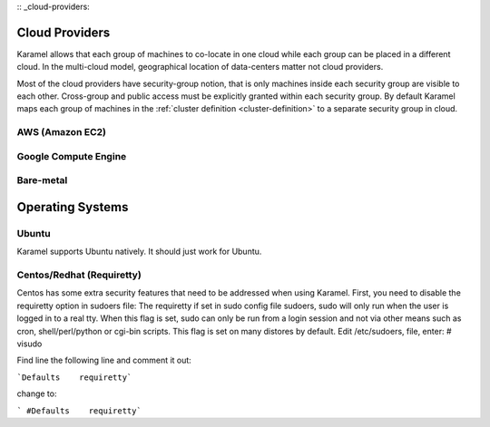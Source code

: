 :: _cloud-providers:

Cloud Providers
===============
Karamel allows that each group of machines to co-locate in one cloud while each group can be placed in a different cloud. In the multi-cloud model, geographical location of data-centers matter not cloud providers.

Most of the cloud providers have security-group notion, that is only machines inside each security group are visible to each other. Cross-group and public access must be explicitly granted within each security group. By default Karamel maps each group of machines in the :ref:`cluster definition <cluster-definition>` to a separate security group in cloud. 

AWS (Amazon EC2)
----------------

Google Compute Engine
---------------------

Bare-metal
----------


Operating Systems
======================

Ubuntu
--------------
Karamel supports Ubuntu natively. It should just work for Ubuntu.

Centos/Redhat  (Requiretty)
------------------------------

Centos has some extra security features that need to be addressed when using Karamel.
First, you need to disable the requiretty option in sudoers file:
The requiretty if set in sudo config file sudoers, sudo will only run when the user is logged in to a real tty. When this flag is set, sudo can only be run from a login session and not via other means such as cron, shell/perl/python or cgi-bin scripts. This flag is set on many distores by default. Edit /etc/sudoers, file, enter:
# visudo

Find line the following line and comment it out:

```Defaults    requiretty```

change to:

``` #Defaults    requiretty```
